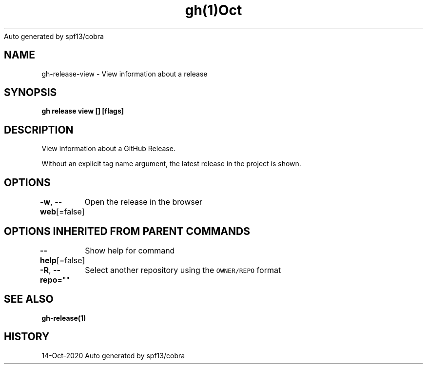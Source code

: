 .nh
.TH gh(1)Oct 2020
Auto generated by spf13/cobra

.SH NAME
.PP
gh\-release\-view \- View information about a release


.SH SYNOPSIS
.PP
\fBgh release view [] [flags]\fP


.SH DESCRIPTION
.PP
View information about a GitHub Release.

.PP
Without an explicit tag name argument, the latest release in the project
is shown.


.SH OPTIONS
.PP
\fB\-w\fP, \fB\-\-web\fP[=false]
	Open the release in the browser


.SH OPTIONS INHERITED FROM PARENT COMMANDS
.PP
\fB\-\-help\fP[=false]
	Show help for command

.PP
\fB\-R\fP, \fB\-\-repo\fP=""
	Select another repository using the \fB\fCOWNER/REPO\fR format


.SH SEE ALSO
.PP
\fBgh\-release(1)\fP


.SH HISTORY
.PP
14\-Oct\-2020 Auto generated by spf13/cobra
